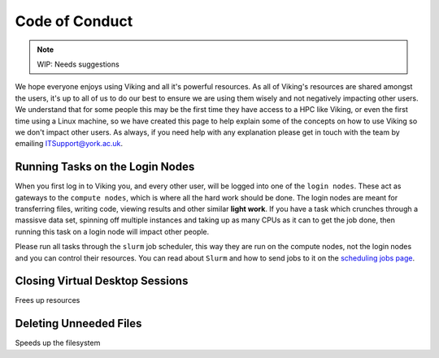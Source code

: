 Code of Conduct
===============

.. note::
    WIP: Needs suggestions

We hope everyone enjoys using Viking and all it's powerful resources. As all of Viking's resources are shared amongst the users, it's up to all of us to do our best to ensure we are using them wisely and not negatively impacting other users. We understand that for some people this may be the first time they have access to a HPC like Viking, or even the first time using a Linux machine, so we have created this page to help explain some of the concepts on how to use Viking so we don't impact other users. As always, if you need help with any explanation please get in touch with the team by emailing ITSupport@york.ac.uk.


Running Tasks on the Login Nodes
--------------------------------

When you first log in to Viking you, and every other user, will be logged into one of the ``login nodes``. These act as gateways to the ``compute nodes``, which is where all the hard work should be done. The login nodes are meant for transferring files, writing code, viewing results and other similar **light work**. If you have a task which crunches through a massisve data set, spinning off multiple instances and taking up as many CPUs as it can to get the job done, then running this task on a login node will impact other people.

Please run all tasks through the ``slurm`` job scheduler, this way they are run on the compute nodes, not the login nodes and you can control their resources. You can read about ``Slurm`` and how to send jobs to it on the `scheduling jobs page <FIXME: Link to page>`_.


Closing Virtual Desktop Sessions
--------------------------------

Frees up resources


Deleting Unneeded Files
-----------------------

Speeds up the filesystem





